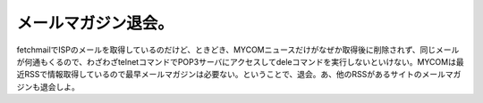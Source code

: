 メールマガジン退会。
====================

fetchmailでISPのメールを取得しているのだけど、ときどき、MYCOMニュースだけがなぜか取得後に削除されず、同じメールが何通もくるので、わざわざtelnetコマンドでPOP3サーバにアクセスしてdeleコマンドを実行しないといけない。MYCOMは最近RSSで情報取得しているので最早メールマガジンは必要ない。ということで、退会。あ、他のRSSがあるサイトのメールマガジンも退会しよ。






.. author:: default
.. categories:: computer
.. tags::
.. comments::
